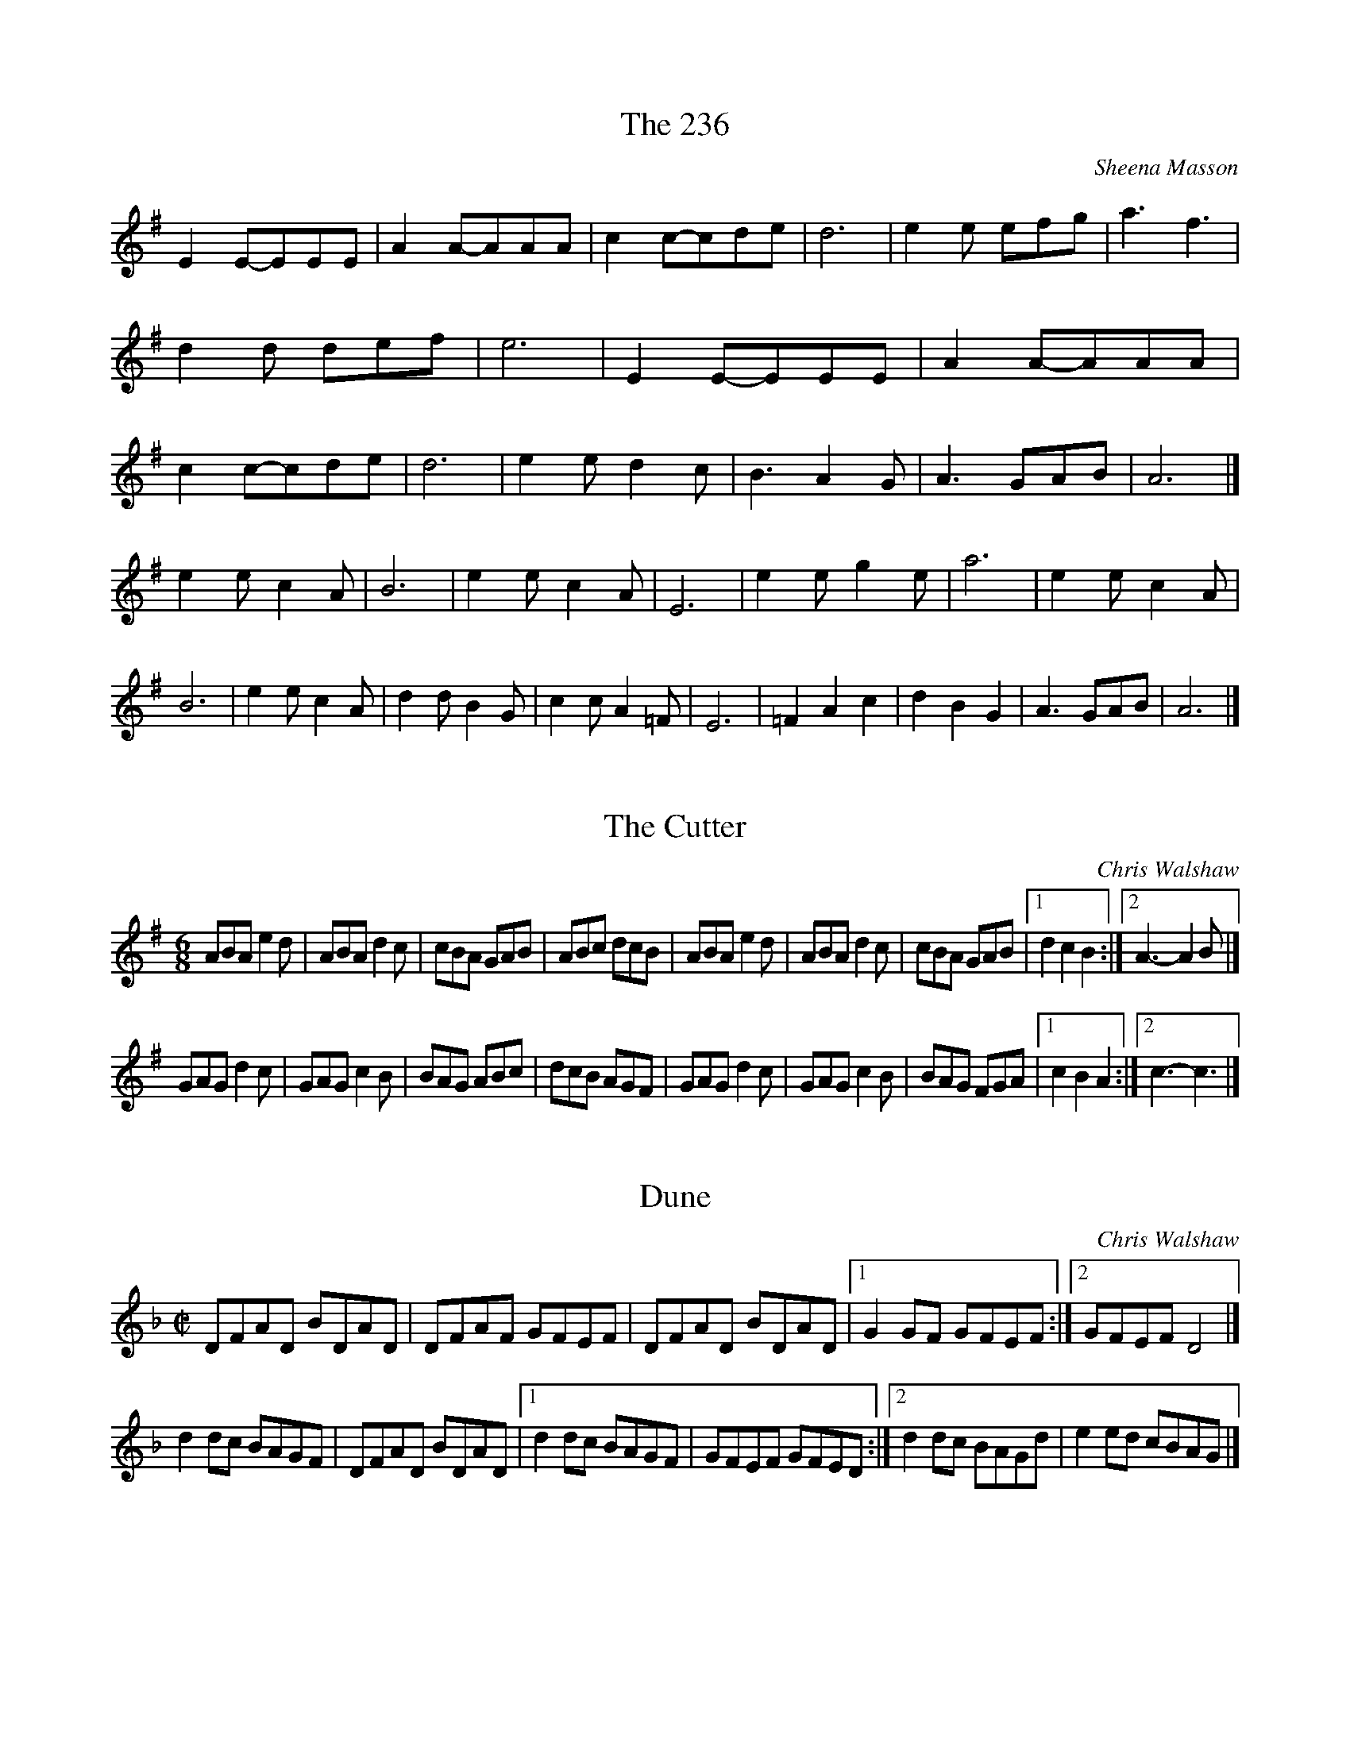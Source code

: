 X:1
T:236, The
C:Sheena Masson
K:G
E2E-EEE|A2A-AAA|c2c-cde|d6|e2e efg|a3 f3|d2d def|e6|\
E2E-EEE|A2A-AAA|c2c-cde|d6|e2e d2c|B3 A2G|A3 GAB|A6|]
e2e c2A|B6     |e2e c2A |E6     | e2e g2e |a6      |e2e c2A|B6     |\
e2e c2A|d2d B2G|c2c A2=F|E6     |=F2 A2 c2|d2 B2 G2|A3  GAB|A6     |]

X:2
T:Cutter, The
C:Chris Walshaw
R:jig
M:6/8
K:G
ABA e2d|ABA d2c|cBA GAB|ABc dcB|\
ABA e2d|ABA d2c|cBA GAB|1 d2 c2 B2:|2 A3-A2B|]
GAG d2c|GAG c2B|BAG ABc|dcB AGF|\
GAG d2c|GAG c2B|BAG FGA|1 c2 B2 A2:|2 c3-c3|]

X:3
T:Dune
C:Chris Walshaw
N:see also: XECW 8
R:hornpipe
M:C|
N:can use AGFG or FEFG in A4 in place of A2AG
K:F
DFAD BDAD|DFAF GFEF|DFAD BDAD|1 G2GF GFEF:|2 GFEF D4|]
d2dc BAGF|DFAD BDAD|1 d2dc BAGF|GFEF GFED:|2 d2dc BAGd|e2ed cBAG|]

X:4
T:Chocolate Dog
C:Heather Vigar-Horsley
K:C
ABc c2A|def f2d|cde e2c|Bdc BAG|ABc c2A|Bcd d2B|_Bde fed|ceB A3:|
f2a g2f|e^cA A2c|d_BG G2B|Ade fed|f2a g2f|e^cA A2c|d_BG ^cAe|d6:|

X:5
T:Felix the Donkey
C:Elke Roge
K:G
EGB BAB|cBA BAB|EGB cBA|BAB G2F|EGB BAB|cBA BAB|e3 e2d|1 e3 G2F:|2 e3 f3|]
gfe fe^d|e2 B2 ^G2|dcB cBA|B6|EGB EGB|cBA BAB|1 EFG ^GA^B|B3 f3:|2 e3 e2d|e6|]

X:6
T:Inisheer
C:Thomas Walsh
K:G
D2|B2 BA Bd|B2 BA Bd|G3 BAB|D2 GF GA|\
B2 BA Bd|B2 BA Bd|G3B (3AGF|1 G4:|2 G3|]
ABd|e3 fed|B3 ABd|e>f ed Bd|e3 fgf|\
e3 fed|B3 ABd|G3B (3AGF| G3|
ABd|e3 fed|B3 ABd|gf ed Bd|e3 fgf|\
e3 fed|B3 ABd|G3B (3AGF| G4|]

X:7
T:Escapade, L'
C:Cantelo c1785
M:2/4
R:polka
K:Bb
T:B flat version
B2B2 cBcA|B2B2 cBcA|B2B2 c2c2|d2d2 ecAF|B2B2 cBcA|B2B2 cBcA|B2B2 c2c2|decA B4:|
B2(b2 b2)fd|c2(e2 e2)dc|B2d2 B2d2|cBAG FEDC|B2(b2 b2)fd|c2(e2 e2)dc|B2d2 B2d2|fedc B4:|
F3E D2F2|G2G2 E4|c4 BAGF|Bcdc B2B2|F3E D2F2|G2G2 E4|c2c2 ABcA|B4 B4:|
T:G version
K:G
G2G2 AGAF|G2G2 AGAF|G2G2 A2A2|B2B2 cAFD|G2G2 AGAF|G2G2 AGAF|G2G2 A2A2|BcAF G4:|
G2(g2 g2)dB|A2(c2 c2)BA|G2B2 G2B2|AGFE DCB,A,|G2(g2 g2)dB|A2(c2 c2)BA|G2B2 G2B2|dcBA G4:|
D3C B,2D2|E2E2 C4|A4 GFED|GABA G2G2|D3C B,2D2|E2E2 C4|A2A2 FGAF|G4 G4:|

X:8
T:Auld Donald
M:4/4
C:Trad
K:D
f2|A2AB d2df|edef edBd|A2AB defg|f2e2 e2a2|\
   A2AB d2df|edef edBd|A2a2 efga|f2d2 d2:|
fg|a2ab afde|fedB A2fg|a2ab afde|f2e2 e2fg|\
   a2ab afde|fedc BcdB|A2a2 efga|f2d2 d2:|

X:9
T:Keyhole, The
C:Chris Walshaw
R:scottische
M:C|
K:D
dfed d3 A|dcBA GFED|dfed d3 A|BABc dcBc|\
dfed d3 F|GFGA BABc|dcBA BAGF|GFEF D4 :|
EDEF G3 A|dcBA GFED|FEFG A4|dcBA BAFG|\
EDEF G3 F|GFGA BABc|dcBA BAGF|GFEF D4 :|

X:10
T:Jolly Frog, The
C:Dave Jolly
K:D
B2B cBc|d2B-B2B|d2d ede|f3 agf|\
e2e ede|f2B B2d|c2e d2c|1 B6:|2 B3-B2|]
f|e2e ede|f2d agf|e2e cde|f3 agf|\
  e2e ede|f2B B2d|c2e d2c|1 B3-B2:|2 B6|]
bab afd|ede f2d|bab afd|edc B3|\
bab afd|ede f2d|bab afd|edc B3:|

X:11
T:Sugar's in the Spotty One, The
K:G
gdBd ecAc|B2G2 GFGB|c2A2 F2A2|GABc d2ef|\
gdBd ecAc|B2G2 GFGB|c2A2 G2F2|1 G2dd-ddd2:|2 G6 G2|]
FGAB c2F2|GABc d2G2|FGAB c2A2|B2^c2 d4|\
FGAB c2F2|GABc d2g2|ecAc B2A2|1 G6 G2:|2 G2d2 e2f2|]

X:12
T:Sayes Court
C:Chris Walshaw
R:waltz
M:3/4
L:1/4
K:D
dcA|cBG|BAE|EFD|dcA|cBG|BAE|F3:|
E>FG|Bec|dAB|EFD|E>FG|Bec|1 dAB|F3:|2 dAc|d3|]

X:13
T:Miss Hannah Jolly's
C:Dave Jolly
K:D
d2|cd ef ed|c2 B2 A2|B2 A2 G2|F2 D4|\
cd ef ed|c2 B2 A2|B6-|1 B4:|2 B2 A2|]
G2|F2 D2 F2|G4 F2|E3 F G2|F2 D4|\
F2 D2 F2|G3 A B2|A6-|A4:|

X:14
T:Thornton Jig
C:Trad.
K:D
ed|c2A ABA|d2e fed|c2A ABA|B2g gdB|\
   c2A ABA|d2e fec|d2f c2e|B2g gdB:|
   c2e efe|efg aed|c2e efe|B2g gdB|\
   c2e efe|efg aec|d2f c2e|B2g gdB:|

X:15
T:Red Admiral
C:Kevin Adams
K:D
ABG A2A|ABG A2A|ABG AFG|EFG A3|\
ABG A2A|dFG A3 |AB=c cBA|FGE D3:|
dFG A2B-|B=cA BAG|dFG AB=c|de=c d3|\
dFG A2B-|B=cA BAG|AB=c cBA|FGE D3:|

X:16
T:Redstart
C:Kevin Adams
K:D
B2fe dcBA|B2fd ecA2|B2fe dcBA|1 GABd cAF2:|2 GABd cdec|]
d2af gfed|c2af gfed|B2af gfed|Bcdf ecA2|\
d2af gfed|c2af gfed|B2fe dcBA|GABd cdec|]

X:17
T:Big Cheese, The
C:Martin Hazell
K:D
"D"d2de d3c-|"G"cBAF "A"G2A2|"D"d2de d3c-|"G"cB2c "A"A4:|
"D"F2A2 "Bm"D2FG-|"G"GFED "A"E2DE|"D"F2A2 "Bm"D2FG-|1 "G"GFED "A"E4:|2 "G"GABG "A"Addd|]

X:18
T:Last Lock
T:Last Lock Before the Loire
C:Kevin Adams
K:G
D|G2d cBA|GAG FED|G2d cBA|GAF G2D|\
  G2d cBA|GAG FED|BAG cBA|GAF G2:|
D|FGA AFD|AFD BGE|cBA ABA|GAG FED|\
  FGA AFD|BGE cBA|dcB BcA|GAF G2:|

